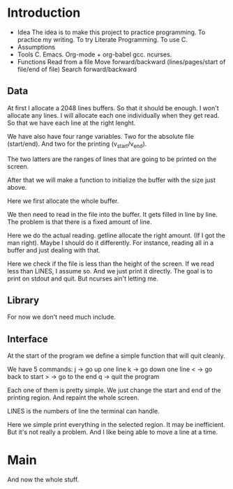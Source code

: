 #+STARTUP: hidestars

* Introduction
  - Idea
    The idea is to make this project to practice programming.
    To practice my writing.
    To try Literate Programming.
    To use C.
  - Assumptions
  - Tools
    C.
    Emacs.
    Org-mode + org-babel
    gcc.
    ncurses.
  - Functions
    Read from a file
    Move forward/backward (lines/pages/start of file/end of file)
    Search forward/backward
** Data
   At first I allocate a 2048 lines buffers. So that it should be enough.
   I won't allocate any lines. I will allocate each one individually when they get read.
   So that we have each line at the right lenght.
   
   We have also have four range variables.
   Two for the absolute file (start/end).
   And two for the printing (v_start/v_end).
   
   The two latters are the ranges of lines that are going to be printed on the screen.
#+name: file-buffer
#+begin_src c :exports none
  #define BUFSIZE 2048

  char **buffer;
  int start = 0;
  int end;
  int v_start;
  int v_end;
#+end_src

   After that we will make a function to initialize the buffer with
   the size just above.

   Here we first allocate the whole buffer.
#+name: file-buffer-init
#+begin_src c :exports none
  void
  init_buffer(void)
  {
          buffer = calloc(BUFSIZE, sizeof(buffer));
          if(!buffer)
                  err(1, "Can't allocate buffer\n");
  }
#+end_src
   
   We then need to read in the file into the buffer.
   It gets filled in line by line.
   The problem is that there is a fixed amount of line.
#+name: read-file
#+begin_src c :exports none
  int
  read_file(FILE *fp)
  {
          int i;
          ssize_t read;
          size_t len = 0;
          char *line = NULL;

          if(!fp)
                  err(1, "Need a file\n");
#+end_src

   Here we do the actual reading.
   getline allocate the right amount. (If I got the man right).
   Maybe I should do it differently.
   For instance, reading all in a buffer and just dealing with that.
#+name: read-file
#+begin_src c :exports none
          for(i = 0; i < BUFSIZE; i++){
                  if((read = getline(&line, &len, fp)) != -1){                   
                          buffer[i] = line;
                          line = NULL;
                  } else
                          break;
          }
          end = i;
#+end_src
   
   Here we check if the file is less than the height of the screen.
   If we read less than LINES, I assume so.
   And we just print it directly.
   The goal is to print on stdout and quit.
   But ncurses ain't letting me.
#+name: read-file
#+begin_src c :exports none
          if(end < LINES){
                  for(i = 0; i < end; i++)
                          printw("%s", buffer[i]);
                  LINES = end;
          }

          return i;
  }

#+end_src   

** Library
   For now we don't need much include.
#+name: includes
#+begin_src c :exports none
  #include <stdio.h>
  #include <stdlib.h>
  #include <err.h>
  #include <curses.h>
  #include <signal.h>
#+end_src

** Interface
   At the start of the program we define a simple
   function that will quit cleanly.
#+name: finish
#+begin_src c :exports none
  void
  finish(int sig)
  {
          endwin();
          exit(sig);
  }
#+end_src

   We have 5 commands:
   j -> go up one line
   k -> go down one line
   < -> go back to start
   > -> go to the end
   q -> quit the program
   
   Each one of them is pretty simple.
   We just change the start and end of the printing region.
   And repaint the whole screen.
#+name: commands
#+begin_src c :exports none
  void
  godown()
  {
          if(v_end == end)
                  return;
          v_end++;
          v_start++;
          repaint();
  }

  void
  goup()
  {
          if(v_start == start)
                  return;
          v_end--;
          v_start--;
          repaint();
  }
#+end_src

   LINES is the numbers of line the terminal can handle.
#+name: commands
#+begin_src c :exports none
  void
  gostart()
  {
          v_start = 0;
          v_end = LINES;
          repaint();
  }

  void
  goend()
  {
          v_start = end - LINES;
          v_end = end - 1;
          repaint();
  }
#+end_src

   Here we simple print everything in the selected region.
   It may be inefficient. But it's not really a problem.
   And I like being able to move a line at a time.
#+name: repaint
#+begin_src c :exports none
  void
  repaint()
  {
          int i;

          clear();
          for(i = v_start; i < v_end; i++) {
                  printw("%s", buffer[i]);
          }
          refresh();
  }
#+end_src

* Main
#+name: much-main
#+begin_src c :exports none
  int
  main(int argc, char **argv)
  {
          FILE *fp;
          FILE *in;

          if(argc == 2){
                  fp = fopen(argv[1], "r");
                  in = stdin;
          } else {
                  fp = stdin;
                  in = fopen("/dev/tty", "r");
          }
          if(!fp || !in)
                  err(1, "Cannot open files");


          signal(SIGINT, finish);

          initscr();
          keypad(stdscr, TRUE);
          nonl();
          cbreak();
          noecho();

          init_buffer();
          read_file(fp);

          v_end = LINES;
          repaint();

          for(;;){
                  int c = fgetc(in);
                  switch(c){
                  case 'j':
                          godown();
                          break;
                  case 'k':
                          goup();
                          break;
                  case '<':
                          gostart();
                          break;
                  case '>':
                          goend();
                          break;
                  case 'q':
                          finish(0);
                          break;
                  }
          }
          finish(0);
          return 0;
  }
#+end_src

  And now the whole stuff.
#+name: much-all
#+begin_src c :tangle much.c :exports none :noweb yes
  <<includes>>

  <<file-buffer>>

  <<finish>>

  <<repaint>>

  <<commands>>

  <<file-buffer-init>>

  <<read-file>>

  <<much-main>>
#+end_src
